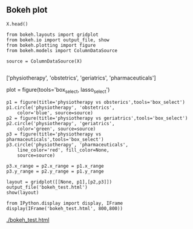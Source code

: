 

** Bokeh plot


#+BEGIN_SRC ipython
X.head()
#+END_SRC

#+BEGIN_SRC ipython :session
from bokeh.layouts import gridplot
from bokeh.io import output_file, show
from bokeh.plotting import figure
from bokeh.models import ColumnDataSource

source = ColumnDataSource(X)

#+END_SRC

#+RESULTS:
:RESULTS:

:END:


['physiotherapy', 'obstetrics', 'geriatrics', 'pharmaceuticals']

plot = figure(tools='box_select, lasso_select')

#+BEGIN_SRC ipython :session
p1 = figure(title='physiotherapy vs obsterics',tools='box_select')
p1.circle('physiotherapy', 'obstetrics',
    color='blue', source=source)
p2 = figure(title='physiotherapy vs geriatrics',tools='box_select')
p2.circle('physiotherapy', 'geriatrics',
    color='green', source=source)
p3 = figure(title='physiotherapy vs pharmaceuticals',tools='box_select')
p3.circle('physiotherapy', 'pharmaceuticals',
    line_color='red', fill_color=None,
    source=source)
#+END_SRC

#+RESULTS:
:RESULTS:

GlyphRenderer(id='a6d37d30-cea7-48e5-9f19-ae8a6b64736c', ...)
#+BEGIN_EXPORT HTML
<div style="display: table;"><div style="display: table-row;"><div style="display: table-cell;"><b title="bokeh.models.renderers.GlyphRenderer">GlyphRenderer</b>(</div><div style="display: table-cell;">id&nbsp;=&nbsp;'a6d37d30-cea7-48e5-9f19-ae8a6b64736c', <span id="28c6c5a6-7e1f-402c-ba40-d3905e9a1a1d" style="cursor: pointer;">&hellip;)</span></div></div><div class="f80d8573-0a57-4dcd-a396-c78828d46c41" style="display: none;"><div style="display: table-cell;"></div><div style="display: table-cell;">data_source&nbsp;=&nbsp;ColumnDataSource(id='2007e2a9-5304-4e55-a9f0-9d1540c2baa9', ...),</div></div><div class="f80d8573-0a57-4dcd-a396-c78828d46c41" style="display: none;"><div style="display: table-cell;"></div><div style="display: table-cell;">glyph&nbsp;=&nbsp;Circle(id='5fc1e31d-7250-4b03-9551-4654c4db3c7e', ...),</div></div><div class="f80d8573-0a57-4dcd-a396-c78828d46c41" style="display: none;"><div style="display: table-cell;"></div><div style="display: table-cell;">hover_glyph&nbsp;=&nbsp;None,</div></div><div class="f80d8573-0a57-4dcd-a396-c78828d46c41" style="display: none;"><div style="display: table-cell;"></div><div style="display: table-cell;">js_event_callbacks&nbsp;=&nbsp;{},</div></div><div class="f80d8573-0a57-4dcd-a396-c78828d46c41" style="display: none;"><div style="display: table-cell;"></div><div style="display: table-cell;">js_property_callbacks&nbsp;=&nbsp;{},</div></div><div class="f80d8573-0a57-4dcd-a396-c78828d46c41" style="display: none;"><div style="display: table-cell;"></div><div style="display: table-cell;">level&nbsp;=&nbsp;'glyph',</div></div><div class="f80d8573-0a57-4dcd-a396-c78828d46c41" style="display: none;"><div style="display: table-cell;"></div><div style="display: table-cell;">muted&nbsp;=&nbsp;False,</div></div><div class="f80d8573-0a57-4dcd-a396-c78828d46c41" style="display: none;"><div style="display: table-cell;"></div><div style="display: table-cell;">muted_glyph&nbsp;=&nbsp;None,</div></div><div class="f80d8573-0a57-4dcd-a396-c78828d46c41" style="display: none;"><div style="display: table-cell;"></div><div style="display: table-cell;">name&nbsp;=&nbsp;None,</div></div><div class="f80d8573-0a57-4dcd-a396-c78828d46c41" style="display: none;"><div style="display: table-cell;"></div><div style="display: table-cell;">nonselection_glyph&nbsp;=&nbsp;Circle(id='b7ca60dc-95e6-4dfe-88c6-b68d9c4de3c2', ...),</div></div><div class="f80d8573-0a57-4dcd-a396-c78828d46c41" style="display: none;"><div style="display: table-cell;"></div><div style="display: table-cell;">selection_glyph&nbsp;=&nbsp;None,</div></div><div class="f80d8573-0a57-4dcd-a396-c78828d46c41" style="display: none;"><div style="display: table-cell;"></div><div style="display: table-cell;">subscribed_events&nbsp;=&nbsp;[],</div></div><div class="f80d8573-0a57-4dcd-a396-c78828d46c41" style="display: none;"><div style="display: table-cell;"></div><div style="display: table-cell;">tags&nbsp;=&nbsp;[],</div></div><div class="f80d8573-0a57-4dcd-a396-c78828d46c41" style="display: none;"><div style="display: table-cell;"></div><div style="display: table-cell;">view&nbsp;=&nbsp;CDSView(id='00ca0246-eee8-4970-88fa-30ad4bfa0689', ...),</div></div><div class="f80d8573-0a57-4dcd-a396-c78828d46c41" style="display: none;"><div style="display: table-cell;"></div><div style="display: table-cell;">visible&nbsp;=&nbsp;True,</div></div><div class="f80d8573-0a57-4dcd-a396-c78828d46c41" style="display: none;"><div style="display: table-cell;"></div><div style="display: table-cell;">x_range_name&nbsp;=&nbsp;'default',</div></div><div class="f80d8573-0a57-4dcd-a396-c78828d46c41" style="display: none;"><div style="display: table-cell;"></div><div style="display: table-cell;">y_range_name&nbsp;=&nbsp;'default')</div></div></div>
<script>
(function() {
  var expanded = false;
  var ellipsis = document.getElementById("28c6c5a6-7e1f-402c-ba40-d3905e9a1a1d");
  ellipsis.addEventListener("click", function() {
    var rows = document.getElementsByClassName("f80d8573-0a57-4dcd-a396-c78828d46c41");
    for (var i = 0; i < rows.length; i++) {
      var el = rows[i];
      el.style.display = expanded ? "none" : "table-row";
    }
    ellipsis.innerHTML = expanded ? "&hellip;)" : "&lsaquo;&lsaquo;&lsaquo;";
    expanded = !expanded;
  });
})();
</script>

#+END_EXPORT
:END:

#+BEGIN_SRC ipython :session :results output drawer
p3.x_range = p2.x_range = p1.x_range
p3.y_range = p2.y_range = p1.y_range

layout = gridplot([[None, p1],[p2,p3]])
output_file('bokeh_test.html')
show(layout)
#+END_SRC

#+RESULTS:
:RESULTS:

:END:

#+BEGIN_SRC ipython :session :results output drawer
from IPython.display import display, IFrame
display(IFrame('bokeh_test.html', 800,800)) 
#+END_SRC

[[./bokeh_test.html]]
